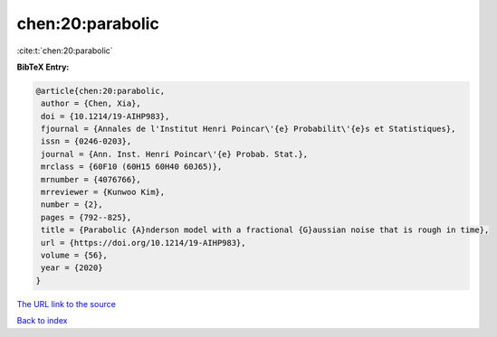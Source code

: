 chen:20:parabolic
=================

:cite:t:`chen:20:parabolic`

**BibTeX Entry:**

.. code-block:: bibtex

   @article{chen:20:parabolic,
    author = {Chen, Xia},
    doi = {10.1214/19-AIHP983},
    fjournal = {Annales de l'Institut Henri Poincar\'{e} Probabilit\'{e}s et Statistiques},
    issn = {0246-0203},
    journal = {Ann. Inst. Henri Poincar\'{e} Probab. Stat.},
    mrclass = {60F10 (60H15 60H40 60J65)},
    mrnumber = {4076766},
    mrreviewer = {Kunwoo Kim},
    number = {2},
    pages = {792--825},
    title = {Parabolic {A}nderson model with a fractional {G}aussian noise that is rough in time},
    url = {https://doi.org/10.1214/19-AIHP983},
    volume = {56},
    year = {2020}
   }
`The URL link to the source <ttps://doi.org/10.1214/19-AIHP983}>`_


`Back to index <../By-Cite-Keys.html>`_
